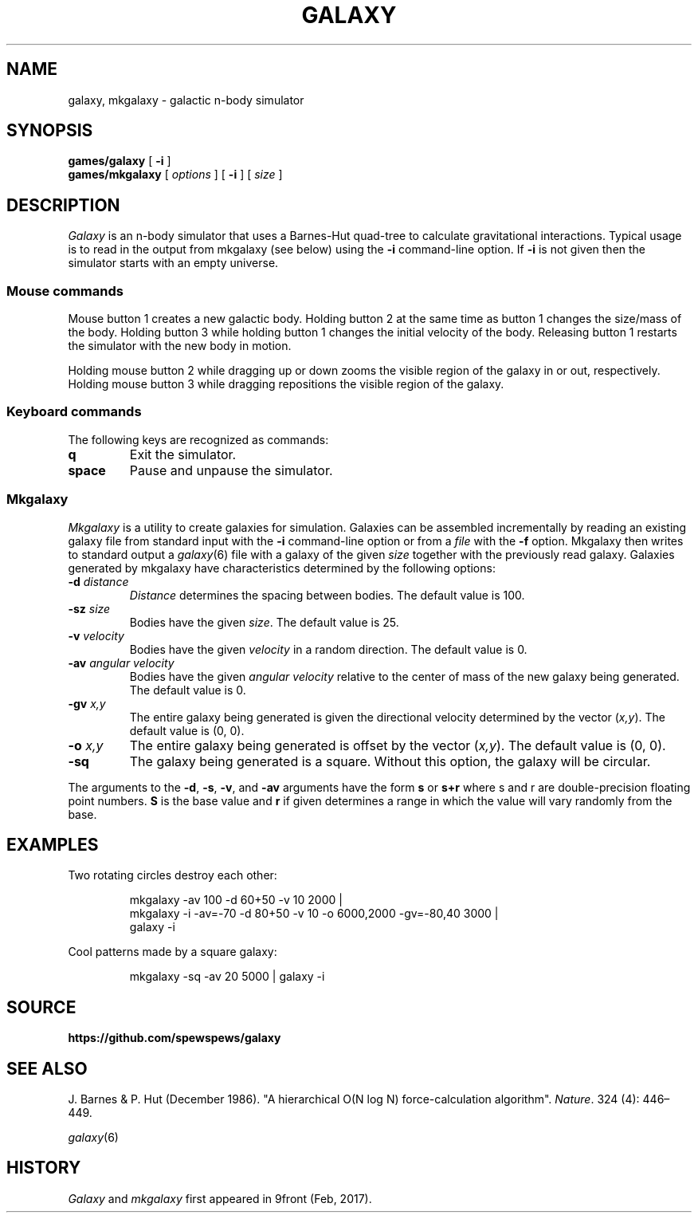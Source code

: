 .TH GALAXY 1
.SH NAME
galaxy, mkgalaxy \- galactic n-body simulator
.SH SYNOPSIS
.B games/galaxy
[
.B -i
]
.br
.B games/mkgalaxy
[
.I options
] [
.B -i
]
[
.I size
]
.SH DESCRIPTION
.I Galaxy
is an n-body simulator that uses a Barnes-Hut quad-tree
to calculate gravitational interactions.
Typical usage is to read in the output from mkgalaxy (see
below) using the
.B -i
command-line option.
If
.B -i
is not given then the simulator starts with an empty
universe.
.SS Mouse commands
.PP
Mouse button 1 creates a new galactic body. Holding button
2 at the same time as button 1 changes the size/mass of the body.
Holding button 3 while holding button 1 changes the initial
velocity of the body. Releasing button 1 restarts the simulator
with the new body in motion.
.PP
Holding mouse button 2 while dragging up or down zooms the
visible region of the galaxy in or out, respectively.
Holding mouse button 3 while dragging repositions the
visible region of the galaxy.
.SS Keyboard commands
The following keys are recognized as commands:
.TP
.B q
Exit the simulator.
.TP
.B space
Pause and unpause the simulator.
.SS Mkgalaxy
.I Mkgalaxy
is a utility to create galaxies for simulation.
Galaxies can be assembled incrementally by reading an
existing galaxy file from standard input with the
.B -i
command-line option or from a
.I file
with the
.B -f
option. Mkgalaxy then writes to standard output a
.IR galaxy (6)
file with a galaxy of the given
.I size
together with the previously read galaxy.
Galaxies generated by mkgalaxy have characteristics
determined by the following options:
.TP
.BI -d " distance"
.I Distance
determines the spacing between bodies.
The default value is 100.
.TP
.BI -sz " size"
Bodies have the given
.IR size .
The default value is 25.
.TP
.BI -v " velocity"
Bodies have the given
.I velocity
in a random direction.
The default value is 0.
.TP
.BI -av " angular velocity"
Bodies have the given
.I "angular velocity"
relative to the center of mass of the new galaxy being generated.
The default value is 0.
.TP
.BI -gv " x,y"
The entire galaxy being generated is given the directional velocity determined
by the vector
.RI ( x,y ).
The default value is (0, 0).
.TP
.BI -o " x,y"
The entire galaxy being generated is offset by the vector
.RI ( x,y ).
The default value is (0, 0).
.TP
.B -sq
The galaxy being generated is a square. Without this option, the galaxy
will be circular.
.PP
The arguments to the
.BR -d ,
.BR -s ,
.BR -v ,
and
.B -av
arguments have the form
.B s
or
.B s+r
where s and r are double-precision floating point numbers.
.B S
is the base value and
.B r
if given determines a range in which the value will vary randomly
from the base.
.SH EXAMPLES
Two rotating circles destroy each other:
.IP
.EX
mkgalaxy -av 100 -d 60+50 -v 10 2000 |
mkgalaxy -i -av=-70 -d 80+50 -v 10 -o 6000,2000 -gv=-80,40 3000 |
galaxy -i
.EE
.PP
Cool patterns made by a square galaxy:
.IP
.EX
mkgalaxy -sq -av 20 5000 | galaxy -i
.EE
.SH SOURCE
.B https://github.com/spewspews/galaxy
.SH SEE ALSO
J. Barnes & P. Hut (December 1986). "A hierarchical O(N log N) force-calculation algorithm".
.IR Nature .
324 (4): 446–449.
.PP
.IR galaxy (6)
.SH HISTORY
.I Galaxy
and
.I mkgalaxy
first appeared in 9front (Feb, 2017).
